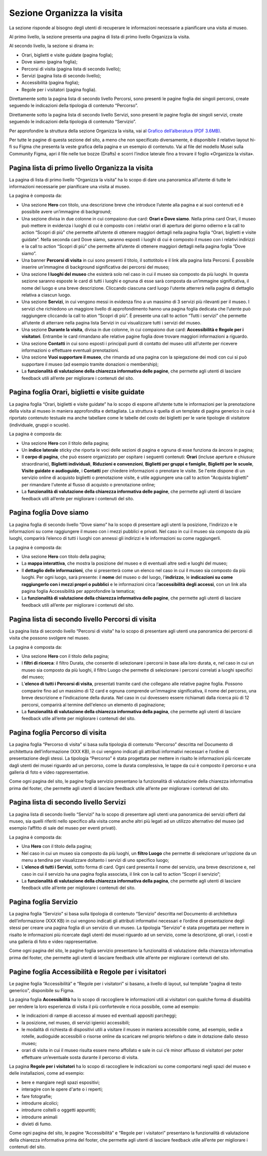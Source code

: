 Sezione Organizza la visita
==============================

La sezione risponde al bisogno degli utenti di recuperare le informazioni necessarie a pianificare una visita al museo.

Al primo livello, la sezione presenta una pagina di lista di primo livello Organizza la visita. 

 
Al secondo livello, la sezione si dirama in: 

- Orari, biglietti e visite guidate (pagina foglia);
- Dove siamo (pagina foglia);
- Percorsi di visita (pagina lista di secondo livello);
- Servizi (pagina lista di secondo livello);
- Accessibilità (pagina foglia);
- Regole per i visitatori (pagina foglia).


Direttamente sotto la pagina lista di secondo livello Percorsi, sono presenti le pagine foglia dei singoli percorsi, create seguendo le indicazioni della tipologia di contenuto “Percorso”. 

Direttamente sotto la pagina lista di secondo livello Servizi, sono presenti le pagine foglia dei singoli servizi, create seguendo le indicazioni della tipologia di contenuto “Servizio”. 

Per approfondire la struttura della sezione Organizza la visita, vai al `Grafico dell’alberatura (PDF 3.6MB) <https://designers.italia.it/files/resources/modelli/musei-civici/Alberatura-ModelloMusei-DesignersItalia.pdf>`_. 

Per tutte le pagine di questa sezione del sito, a meno che non specificato diversamente, è disponibile il relativo layout hi-fi su Figma che presenta la veste grafica della pagina e un esempio di contenuto. Vai al file del modello Musei sulla Community Figma, apri il file nelle tue bozze (Drafts) e scorri l’indice laterale fino a trovare il foglio «Organizza la visita».


Pagina lista di primo livello Organizza la visita 
---------------------------------------------------------

La pagina di lista di primo livello “Organizza la visita” ha lo scopo di dare una panoramica all’utente di tutte le informazioni necessarie per pianificare una visita al museo. 


La pagina è composta da: 

- Una sezione **Hero** con titolo, una descrizione breve che introduce l’utente alla pagina e ai suoi contenuti ed è possibile avere un’immagine di background; 
- Una sezione divisa in due colonne in cui compaiono due card: **Orari e Dove siamo**. Nella prima card Orari, il museo può mettere in evidenza i luoghi di cui è composto con i relativi orari di apertura del giorno odierno e la call to action “Scopri di più” che permette all’utente di ottenere maggiori dettagli nella pagina foglia “Orari, biglietti e visite guidate”. Nella seconda card Dove siamo, saranno esposti i luoghi di cui è composto il museo con i relativi indirizzi e la call to action “Scopri di più” che permette all’utente di ottenere maggiori dettagli nella pagina foglia “Dove siamo”.  
- Una banner **Percorsi di visita** in cui sono presenti il titolo, il sottotitolo e il link alla pagina lista Percorsi. È possibile inserire un’immagine di background significativa dei percorsi del museo; 
- Una sezione **I luoghi del museo** che esisterà solo nel caso in cui il museo sia composto da più luoghi. In questa sezione saranno esposte le card di tutti i luoghi e ognuna di esse sarà composta da un’immagine significativa, il nome del luogo e una breve descrizione. Cliccando ciascuna card luogo l'utente atterrerà nella pagina di dettaglio relativa a ciascun luogo. 
- Una sezione **Servizi**, in cui vengono messi in evidenza fino a un massimo di 3 servizi più rilevanti per il museo. I servizi che richiedono un maggiore livello di approfondimento hanno una pagina foglia dedicata che l’utente può raggiungere cliccando la call to ation “Scopri di più”. È presente una call to action “Tutti i servizi” che permette all’utente di atterrare nella pagina lista Servizi in cui visualizzare tutti i servizi del museo.  
- Una sezione **Durante la visita**, divisa in due colonne, in cui compaiono due card: **Accessibilità e Regole per i visitatori**. Entrambe le card rimandano alle relative pagine foglia dove trovare maggiori informazioni a riguardo.
- Una sezione **Contatti** in cui sono esposti i principali punti di contatto del museo utili all’utente per ricevere informazioni o effettuare eventuali prenotazioni. 
- Una sezione **Vuoi supportare il museo**, che rimanda ad una pagina con la spiegazione dei modi con cui si può supportare il museo (ad esempio tramite donazioni o membership); 
- La **funzionalità di valutazione della chiarezza informativa delle pagine**, che permette agli utenti di lasciare feedback utili all’ente per migliorare i contenuti del sito.


Pagina foglia Orari, biglietti e visite guidate
--------------------------------------------------

La pagina foglia “Orari, biglietti e visite guidate” ha lo scopo di esporre all’utente tutte le informazioni per la prenotazione della visita al museo in maniera approfondita e dettagliata. La struttura è quella di un template di pagina generico in cui è riportato contenuto testuale ma anche tabellare come le tabelle del costo dei biglietti per le varie tipologie di visitatore (individuale, gruppi o scuole). 

La pagina è composta da: 

- Una sezione **Hero** con il titolo della pagina; 
- Un **indice laterale** sticky che riporta le voci delle sezioni di pagina e ognuna di esse funziona da àncora in pagina; 
- Il **corpo di pagina**, che può essere organizzato per ospitare i seguenti contenuti: **Orari** (incluse aperture e chiusure straordinarie), **Biglietti individuali**, **Riduzioni e convenzioni**, **Biglietti per gruppi e famiglie**, **Biglietti per le scuole**, **Visite guidate e audioguide**, i **Contatti** per chiedere informazioni o prenotare le visite. Se l'ente dispone di un servizio online di acquisto biglietti o prenotazione visite, è utile aggiungere una call to action "Acquista biglietti" per rimandare l'utente al flusso di acquisto o prenotazione online;
- La **funzionalità di valutazione della chiarezza informativa delle pagine**, che permette agli utenti di lasciare feedback utili all’ente per migliorare i contenuti del sito.


Pagina foglia Dove siamo 
--------------------------------

La pagina foglia di secondo livello “Dove siamo” ha lo scopo di presentare agli utenti la posizione, l’indirizzo e le informazioni su come raggiungere il museo con i mezzi pubblici e privati. Nel caso in cui il museo sia composto da più luoghi, comparirà l’elenco di tutti i luoghi con annessi gli indirizzi e le informazioni su come raggiungerli. 

La pagina è composta da: 

- Una sezione **Hero** con titolo della pagina; 
- La **mappa interattiva**, che mostra la posizione del museo e di eventuali altre sedi e luoghi del museo; 
- Il **dettaglio delle informazioni**, che si presenterà come un elenco nel caso in cui il museo sia composto da più luoghi. Per ogni luogo, sarà presente: il **nome** del museo o del luogo, l'**indirizzo**, le **indicazioni su come raggiungerlo con i mezzi propri o pubblici** e le informazioni circa l’**accessibilità degli accessi**, con un link alla pagina foglia Accessibilità per approfondire la tematica;
- La **funzionalità di valutazione della chiarezza informativa delle pagine**, che permette agli utenti di lasciare feedback utili all’ente per migliorare i contenuti del sito.


Pagina lista di secondo livello Percorsi di visita 
--------------------------------------------------------

La pagina lista di secondo livello “Percorsi di visita” ha lo scopo di presentare agli utenti una panoramica dei percorsi di visita che possono svolgere nel museo. 

La pagina è composta da: 

- Una sezione **Hero** con il titolo della pagina; 
- I **filtri di ricerca**: il filtro Durata, che consente di selezionare i percorsi in base alla loro durata, e, nel caso in cui un museo sia composto da più luoghi, il filtro Luogo che permette di selezionare i percorsi correlati a luoghi specifici del museo;
- L’**elenco di tutti i Percorsi di visita**, presentati tramite card che collegano alle relative pagine foglia. Possono comparire fino ad un massimo di 12 card e ognuna comprende un’immagine significativa, il nome del percorso, una breve descrizione e l’indicazione della durata. Nel caso in cui dovessero essere richiamati dalla ricerca più di 12 percorsi, comparirà al termine dell'elenco un elemento di paginazione; 
- La **funzionalità di valutazione della chiarezza informativa della pagina**, che permette agli utenti di lasciare feedback utile all’ente per migliorare i contenuti del sito. 


Pagina foglia Percorso di visita
------------------------------------------

La pagina foglia “Percorso di visita” si basa sulla tipologia di contenuto “Percorso” descritta nel Documento di architettura dell’informazione (XXX KB), in cui vengono indicati gli attributi informativi necessari e l’ordine di presentazione degli stessi. La tipologia “Percorso” è stata progettata per mettere in risalto le informazioni più ricercate dagli utenti dei musei riguardo ad un percorso, come la durata complessiva, le tappe da cui è composto il percorso e una galleria di foto e video rappresentative. 

Come ogni pagina del sito, le pagine foglia servizio presentano la funzionalità di valutazione della chiarezza informativa prima del footer, che permette agli utenti di lasciare feedback utile all’ente per migliorare i contenuti del sito. 


Pagina lista di secondo livello Servizi 
------------------------------------------

La pagina lista di secondo livello “Servizi” ha lo scopo di presentare agli utenti una panoramica dei servizi offerti dal museo, sia quelli riferiti nello specifico alla visita come anche altri più legati ad un utilizzo alternativo del museo (ad esempio l’affitto di sale del museo per eventi privati). 

La pagina è composta da: 

- Una **Hero** con il titolo della pagina; 
- Nel caso in cui un museo sia composto da più luoghi, un **filtro Luogo** che permette di selezionare un'opzione da un menu a tendina per visualizzare doltanto i servizi di uno specifico luogo;  
- L’**elenco di tutti i Servizi**, sotto forma di card. Ogni card presenta il nome del servizio, una breve descrizione e, nel caso in cui il servizio ha una pagina foglia associata, il link con la call to action “Scopri il servizio”;
- La **funzionalità di valutazione della chiarezza informativa della pagina**, che permette agli utenti di lasciare feedback utile all’ente per migliorare i contenuti del sito.


Pagina foglia Servizio
-------------------------

La pagina foglia “Servizio” si basa sulla tipologia di contenuto “Servizio” descritta nel Documento di architettura dell’informazione (XXX KB) in cui vengono indicati gli attributi informativi necessari e l’ordine di presentazione degli stessi per creare una pagina foglia di un servizio di un museo. La tipologia “Servizio” è stata progettata per mettere in risalto le informazioni più ricercate dagli utenti dei musei riguardo ad un servizio, come la descrizione, gli orari, i costi e una galleria di foto e video rappresentative. 

Come ogni pagina del sito, le pagine foglia servizio presentano la funzionalità di valutazione della chiarezza informativa prima del footer, che permette agli utenti di lasciare feedback utile all’ente per migliorare i contenuti del sito. 

 

Pagine foglia Accessibilità e Regole per i visitatori
--------------------------------------------------------

Le pagine foglia “Accessibilità” e “Regole per i visitatori” si basano, a livello di layout, sul template "pagina di testo generico", disponibile su Figma.  

La pagina foglia **Accessibilità** ha lo scopo di raccogliere le informazioni utili ai visitatori con qualche forma di disabilità per rendere la loro esperienza di visita il più confortevole e ricca possibile, come ad esempio: 

- le indicazioni di rampe di accesso al museo ed eventuali appositi parcheggi;
- la posizione, nel museo, di servizi igienici accessibili;
- le modalità di richiesta di dispositivi utili a visitare il museo in maniera accessibile come, ad esempio, sedie a rotelle, audioguide accessibili o risorse online da scaricare nel proprio telefono o date in dotazione dallo stesso museo; 
- orari di visita in cui il museo risulta essere meno affollato e sale in cui c’è minor afflusso di visitatori per poter effettuare un’eventuale sosta durante il percorso di visita.

La pagina **Regole per i visitatori** ha lo scopo di raccogliere le indicazioni su come comportarsi negli spazi del museo e delle installazioni, come ad esempio:

- bere e mangiare negli spazi espositivi;
- interagire con le opere d'arte o i reperti;
- fare fotografie;
- introdurre alcolici;
- introdurre coltelli o oggetti appuntiti;
- introdurre animali
- divieti di fumo.

Come ogni pagina del sito, le pagine “Accessibilità” e “Regole per i visitatori” presentano la funzionalità di valutazione della chiarezza informativa prima del footer, che permette agli utenti di lasciare feedback utile all’ente per migliorare i contenuti del sito. 
